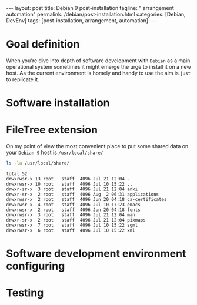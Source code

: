 #+BEGIN_EXPORT html
---
layout: post
title: Debian 9 post-installation
tagline: " arrangement automation"
permalink: /debian/post-installation.html
categories: [Debian, DevEnv]
tags: [post-installation, arrangement, automation]
---
#+END_EXPORT

#+STARTUP: showall
#+OPTIONS: tags:nil num:nil \n:nil @:t ::t |:t ^:{} _:{} *:t
#+TOC: headlines 2
#+PROPERTY:header-args :results output :exports both :eval no-export

* Goal definition

  When you're dive into depth of software development with =Debian= as
  a main operational system sometimes it might emerge the urge to
  install it on a new host. As the current environment is homely and
  handy to use the aim is ~just~ to replicate it.

* Software installation

* FileTree extension

  On my point of view the most convenient place to put some shared
  data on your ~Debian 9~ host is =/usr/local/share/=

  #+BEGIN_SRC sh
  ls -la /usr/local/share/
  #+END_SRC

  #+RESULTS:
  #+begin_example
  total 52
  drwxrwsr-x 13 root   staff  4096 Jul 21 12:04 .
  drwxrwsr-x 10 root   staff  4096 Jul 10 15:22 ..
  drwxr-sr-x  3 root   staff  4096 Jul 21 12:04 anki
  drwxr-sr-x  2 root   staff  4096 Aug  2 06:31 applications
  drwxrwsr-x  2 root   staff  4096 Jun 20 04:18 ca-certificates
  drwxrwsr-x  4 root   staff  4096 Jul 10 17:23 emacs
  drwxrwsr-x  2 root   staff  4096 Jun 20 04:18 fonts
  drwxrwsr-x  3 root   staff  4096 Jul 21 12:04 man
  drwxr-sr-x  2 root   staff  4096 Jul 21 12:04 pixmaps
  drwxrwsr-x  7 root   staff  4096 Jul 10 15:22 sgml
  drwxrwsr-x  6 root   staff  4096 Jul 10 15:22 xml
#+end_example

* Software development environment configuring

* Testing

